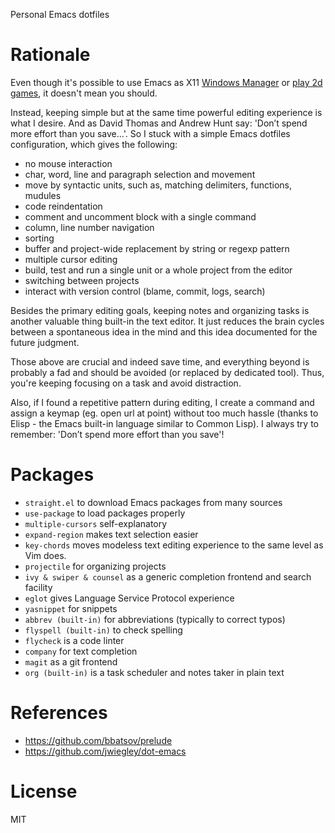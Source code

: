 Personal Emacs dotfiles

* Rationale

Even though it's possible to use Emacs as X11 [[https://github.com/ch11ng/exwm][Windows Manager]] or [[https://elpa.gnu.org/packages/slime-volleyball.html][play 2d games]],
it doesn't mean you should.

Instead, keeping simple but at the same time powerful editing experience is what
I desire. And as David Thomas and Andrew Hunt say: 'Don’t spend more effort than
you save...'. So I stuck with a simple Emacs dotfiles configuration, which gives
the following:

- no mouse interaction
- char, word, line and paragraph selection and movement
- move by syntactic units, such as, matching delimiters, functions, mudules
- code reindentation
- comment and uncomment block with a single command
- column, line number navigation
- sorting
- buffer and project-wide replacement by string or regexp pattern
- multiple cursor editing
- build, test and run a single unit or a whole project from the editor
- switching between projects
- interact with version control (blame, commit, logs, search)

Besides the primary editing goals, keeping notes and organizing tasks is another
valuable thing built-in the text editor. It just reduces the brain cycles
between a spontaneous idea in the mind and this idea documented for the future
judgment.

Those above are crucial and indeed save time, and everything beyond is probably
a fad and should be avoided (or replaced by dedicated tool). Thus, you're
keeping focusing on a task and avoid distraction.

Also, if I found a repetitive pattern during editing, I create a command and
assign a keymap (eg. open url at point) without too much hassle (thanks to
Elisp - the Emacs built-in language similar to Common Lisp). I always try to
remember: 'Don’t spend more effort than you save'!

* Packages

- ~straight.el~ to download Emacs packages from many sources
- ~use-package~ to load packages properly
- ~multiple-cursors~ self-explanatory
- ~expand-region~ makes text selection easier
- ~key-chords~ moves modeless text editing experience to the same level as Vim
  does.
- ~projectile~ for organizing projects
- ~ivy & swiper & counsel~ as a generic completion frontend and search facility
- ~eglot~ gives Language Service Protocol experience
- ~yasnippet~ for snippets
- ~abbrev (built-in)~  for abbreviations (typically to correct typos)
- ~flyspell (built-in)~ to check spelling
- ~flycheck~ is a code linter
- ~company~ for text completion
- ~magit~ as a git frontend
- ~org (built-in)~ is a task scheduler and notes taker in plain text

* References

- https://github.com/bbatsov/prelude
- https://github.com/jwiegley/dot-emacs

* License

MIT
